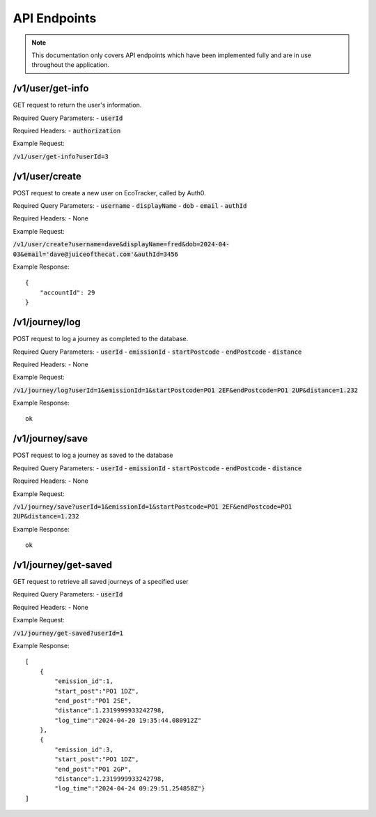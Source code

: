 API Endpoints
=============

.. note::
    This documentation only covers API endpoints which have been implemented fully and are in use throughout the application.

/v1/user/get-info
-----------------

GET request to return the user's information.

Required Query Parameters:
- :code:`userId`

Required Headers:
- :code:`authorization`

Example Request:

:code:`/v1/user/get-info?userId=3`

/v1/user/create
---------------

POST request to create a new user on EcoTracker, called by Auth0.

Required Query Parameters:
- :code:`username`
- :code:`displayName`
- :code:`dob`
- :code:`email`
- :code:`authId`

Required Headers:
- None

Example Request:

:code:`/v1/user/create?username=dave&displayName=fred&dob=2024-04-03&email='dave@juiceofthecat.com'&authId=3456`

Example Response:
::
    {
        "accountId": 29
    }


/v1/journey/log
---------------

POST request to log a journey as completed to the database.

Required Query Parameters:
- :code:`userId`
- :code:`emissionId`
- :code:`startPostcode`
- :code:`endPostcode`
- :code:`distance`

Required Headers:
- None

Example Request:

:code:`/v1/journey/log?userId=1&emissionId=1&startPostcode=PO1 2EF&endPostcode=PO1 2UP&distance=1.232`

Example Response:
::
    ok


/v1/journey/save
----------------

POST request to log a journey as saved to the database

Required Query Parameters:
- :code:`userId`
- :code:`emissionId`
- :code:`startPostcode`
- :code:`endPostcode`
- :code:`distance`

Required Headers:
- None

Example Request:

:code:`/v1/journey/save?userId=1&emissionId=1&startPostcode=PO1 2EF&endPostcode=PO1 2UP&distance=1.232`

Example Response:
::
    ok

/v1/journey/get-saved
---------------------

GET request to retrieve all saved journeys of a specified user

Required Query Parameters:
- :code:`userId`

Required Headers:
- None

Example Request:

:code:`/v1/journey/get-saved?userId=1`

Example Response:
::
    [
        {
            "emission_id":1,
            "start_post":"PO1 1DZ",
            "end_post":"PO1 2SE",
            "distance":1.2319999933242798,
            "log_time":"2024-04-20 19:35:44.080912Z"
        },
        {
            "emission_id":3,
            "start_post":"PO1 1DZ",
            "end_post":"PO1 2GP",
            "distance":1.2319999933242798,
            "log_time":"2024-04-24 09:29:51.254858Z"}
    ]